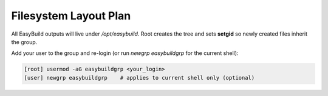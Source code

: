.. _filesystem:

==========================
Filesystem Layout Plan
==========================

All EasyBuild outputs will live under `/opt/easybuild`. Root creates the tree and sets **setgid** so newly created files inherit the group.

.. code-block:: bash
   :caption: Create directories and set permissions

   [root] mkdir -p /opt/easybuild/{software,modules,src,tmp,ebfiles_repo,containers,easyconfigs,local-easyconfigs}
   [root] groupadd -f easybuildgrp
   [root] chgrp -R easybuildgrp /opt/easybuild
   [root] chmod -R 2775 /opt/easybuild

Add your user to the group and re-login (or run `newgrp easybuildgrp` for the current shell):

.. code-block:: bash

   [root] usermod -aG easybuildgrp <your_login>
   [user] newgrp easybuildgrp    # applies to current shell only (optional)
